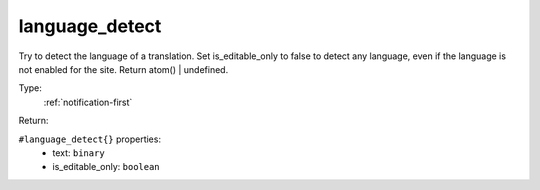 .. _language_detect:

language_detect
^^^^^^^^^^^^^^^

Try to detect the language of a translation. Set is_editable_only to false 
to detect any language, even if the language is not enabled for the site. 
Return atom() | undefined. 


Type: 
    :ref:`notification-first`

Return: 
    

``#language_detect{}`` properties:
    - text: ``binary``
    - is_editable_only: ``boolean``
